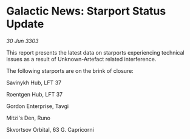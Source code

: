 * Galactic News: Starport Status Update

/30 Jun 3303/

This report presents the latest data on starports experiencing technical issues as a result of Unknown-Artefact related interference. 

The following starports are on the brink of closure: 

Savinykh Hub, LFT 37 

Roentgen Hub, LFT 37 

Gordon Enterprise, Tavgi 

Mitzi's Den, Runo 

Skvortsov Orbital, 63 G. Capricorni